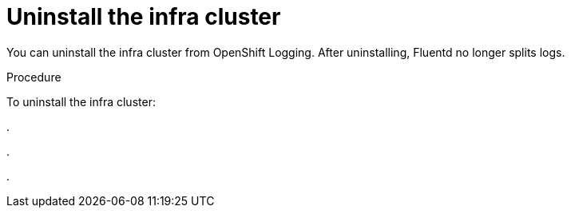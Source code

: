 // Module included in the following assemblies:
//
// * logging/cluster-logging-uninstall.adoc

[id="cluster-logging-uninstall-ops_{context}"]
= Uninstall the infra cluster

[role="_abstract"]
You can uninstall the infra cluster from OpenShift Logging. 
After uninstalling, Fluentd no longer splits logs.

.Procedure

To uninstall the infra cluster:

.

.

.
